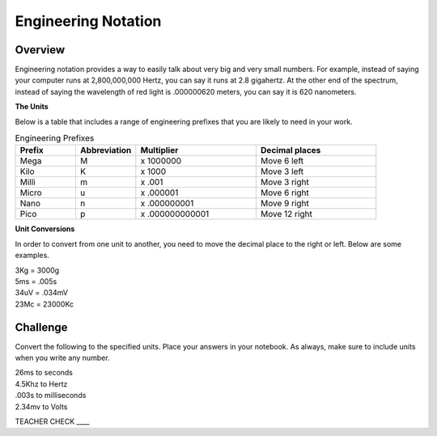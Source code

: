 Engineering Notation
=========

Overview
--------
Engineering notation provides a way to easily talk about very big and very small numbers. For example, instead of saying your computer runs at
2,800,000,000 Hertz, you can say it runs at 2.8 gigahertz. At the other end of the spectrum, instead of saying the wavelength of red light is .000000620 meters,
you can say it is 620 nanometers. 

| **The Units**
Below is a table that includes a range of engineering prefixes that you are likely to need in your work.

.. list-table:: Engineering Prefixes
   :widths: 25 25 50 50
   :header-rows: 1

   * - Prefix
     - Abbreviation
     - Multiplier
     - Decimal places
   * - Mega
     - M
     - x 1000000
     - Move 6 left
   * - Kilo
     - K
     - x 1000
     - Move 3 left
   * - Milli
     - m
     - x .001
     - Move 3 right
   * - Micro
     - u
     - x .000001
     - Move 6 right
   * - Nano
     - n
     - x .000000001
     - Move 9 right
   * - Pico
     - p
     - x .000000000001
     - Move 12 right

| **Unit Conversions**
In order to convert from one unit to another, you need to move the decimal place to the right or left. Below are some examples. 

| 3Kg 	= 	3000g
| 5ms 	= 	.005s
| 34uV	= 	.034mV
| 23Mc	=	23000Kc

Challenge
---------

Convert the following to the specified units. Place your answers in your notebook. As always, make sure to include units when you write any number.

| 26ms to seconds
| 4.5Khz to Hertz
| .003s to milliseconds
| 2.34mv to Volts

TEACHER CHECK \_\_\_\_
